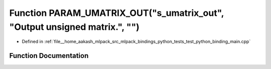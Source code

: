 .. _exhale_function_test__python__binding__main_8cpp_1aa04999f96903b1e3fb1e1fa480a41719:

Function PARAM_UMATRIX_OUT("s_umatrix_out", "Output unsigned matrix.", "")
==========================================================================

- Defined in :ref:`file__home_aakash_mlpack_src_mlpack_bindings_python_tests_test_python_binding_main.cpp`


Function Documentation
----------------------


.. doxygenfunction:: PARAM_UMATRIX_OUT("s_umatrix_out", "Output unsigned matrix.", "")
